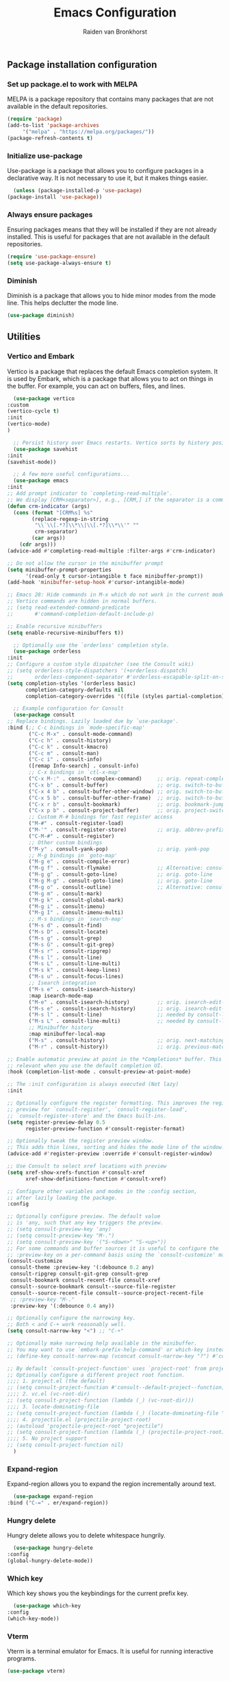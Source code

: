 #+TITLE: Emacs Configuration
#+AUTHOR: Raiden van Bronkhorst
#+OPTIONS: toc:nil num:nil
#+PROPERTY: header-args :results none

** Package installation configuration
*** Set up package.el to work with MELPA
    MELPA is a package repository that contains many packages that are
    not available in the default repositories.
    #+begin_src emacs-lisp
      (require 'package)
      (add-to-list 'package-archives
		   '("melpa" . "https://melpa.org/packages/"))
      (package-refresh-contents t)
    #+end_src

*** Initialize use-package
    Use-package is a package that allows you to configure packages in
    a declarative way. It is not necessary to use it, but it makes
    things easier.
    #+begin_src emacs-lisp
      (unless (package-installed-p 'use-package)
	(package-install 'use-package))
    #+end_src

*** Always ensure packages
    Ensuring packages means that they will be installed if they are
    not already installed. This is useful for packages that are not
    available in the default repositories.
    #+begin_src emacs-lisp
      (require 'use-package-ensure)
      (setq use-package-always-ensure t)
    #+end_src

*** Diminish
    Diminish is a package that allows you to hide minor modes from the
    mode line. This helps declutter the mode line.
    #+begin_src emacs-lisp
      (use-package diminish)
    #+end_src


** Utilities
*** Vertico and Embark
    Vertico is a package that replaces the default Emacs completion
    system. It is used by Embark, which is a package that allows you
    to act on things in the buffer. For example, you can act on
    buffers, files, and lines.
    
    #+begin_src emacs-lisp
      (use-package vertico
	:custom
	(vertico-cycle t)
	:init
	(vertico-mode)
	)

      ;; Persist history over Emacs restarts. Vertico sorts by history position.
      (use-package savehist
	:init
	(savehist-mode))

      ;; A few more useful configurations...
      (use-package emacs
	:init
	;; Add prompt indicator to `completing-read-multiple'.
	;; We display [CRM<separator>], e.g., [CRM,] if the separator is a comma.
	(defun crm-indicator (args)
	  (cons (format "[CRM%s] %s"
			(replace-regexp-in-string
			 "\\`\\[.*?]\\*\\|\\[.*?]\\*\\'" ""
			 crm-separator)
			(car args))
		(cdr args)))
	(advice-add #'completing-read-multiple :filter-args #'crm-indicator)

	;; Do not allow the cursor in the minibuffer prompt
	(setq minibuffer-prompt-properties
	      '(read-only t cursor-intangible t face minibuffer-prompt))
	(add-hook 'minibuffer-setup-hook #'cursor-intangible-mode)

	;; Emacs 28: Hide commands in M-x which do not work in the current mode.
	;; Vertico commands are hidden in normal buffers.
	;; (setq read-extended-command-predicate
	;;       #'command-completion-default-include-p)

	;; Enable recursive minibuffers
	(setq enable-recursive-minibuffers t))

      ;; Optionally use the `orderless' completion style.
      (use-package orderless
	:init
	;; Configure a custom style dispatcher (see the Consult wiki)
	;; (setq orderless-style-dispatchers '(+orderless-dispatch)
	;;       orderless-component-separator #'orderless-escapable-split-on-space)
	(setq completion-styles '(orderless basic)
	      completion-category-defaults nil
	      completion-category-overrides '((file (styles partial-completion)))))

      ;; Example configuration for Consult
      (use-package consult
	;; Replace bindings. Lazily loaded due by `use-package'.
	:bind (;; C-c bindings in `mode-specific-map'
	       ("C-c M-x" . consult-mode-command)
	       ("C-c h" . consult-history)
	       ("C-c k" . consult-kmacro)
	       ("C-c m" . consult-man)
	       ("C-c i" . consult-info)
	       ([remap Info-search] . consult-info)
	       ;; C-x bindings in `ctl-x-map'
	       ("C-x M-:" . consult-complex-command)     ;; orig. repeat-complex-command
	       ("C-x b" . consult-buffer)                ;; orig. switch-to-buffer
	       ("C-x 4 b" . consult-buffer-other-window) ;; orig. switch-to-buffer-other-window
	       ("C-x 5 b" . consult-buffer-other-frame)  ;; orig. switch-to-buffer-other-frame
	       ("C-x r b" . consult-bookmark)            ;; orig. bookmark-jump
	       ("C-x p b" . consult-project-buffer)      ;; orig. project-switch-to-buffer
	       ;; Custom M-# bindings for fast register access
	       ("M-#" . consult-register-load)
	       ("M-'" . consult-register-store)          ;; orig. abbrev-prefix-mark (unrelated)
	       ("C-M-#" . consult-register)
	       ;; Other custom bindings
	       ("M-y" . consult-yank-pop)                ;; orig. yank-pop
	       ;; M-g bindings in `goto-map'
	       ("M-g e" . consult-compile-error)
	       ("M-g f" . consult-flymake)               ;; Alternative: consult-flycheck
	       ("M-g g" . consult-goto-line)             ;; orig. goto-line
	       ("M-g M-g" . consult-goto-line)           ;; orig. goto-line
	       ("M-g o" . consult-outline)               ;; Alternative: consult-org-heading
	       ("M-g m" . consult-mark)
	       ("M-g k" . consult-global-mark)
	       ("M-g i" . consult-imenu)
	       ("M-g I" . consult-imenu-multi)
	       ;; M-s bindings in `search-map'
	       ("M-s d" . consult-find)
	       ("M-s D" . consult-locate)
	       ("M-s g" . consult-grep)
	       ("M-s G" . consult-git-grep)
	       ("M-s r" . consult-ripgrep)
	       ("M-s l" . consult-line)
	       ("M-s L" . consult-line-multi)
	       ("M-s k" . consult-keep-lines)
	       ("M-s u" . consult-focus-lines)
	       ;; Isearch integration
	       ("M-s e" . consult-isearch-history)
	       :map isearch-mode-map
	       ("M-e" . consult-isearch-history)         ;; orig. isearch-edit-string
	       ("M-s e" . consult-isearch-history)       ;; orig. isearch-edit-string
	       ("M-s l" . consult-line)                  ;; needed by consult-line to detect isearch
	       ("M-s L" . consult-line-multi)            ;; needed by consult-line to detect isearch
	       ;; Minibuffer history
	       :map minibuffer-local-map
	       ("M-s" . consult-history)                 ;; orig. next-matching-history-element
	       ("M-r" . consult-history))                ;; orig. previous-matching-history-element

	;; Enable automatic preview at point in the *Completions* buffer. This is
	;; relevant when you use the default completion UI.
	:hook (completion-list-mode . consult-preview-at-point-mode)

	;; The :init configuration is always executed (Not lazy)
	:init

	;; Optionally configure the register formatting. This improves the register
	;; preview for `consult-register', `consult-register-load',
	;; `consult-register-store' and the Emacs built-ins.
	(setq register-preview-delay 0.5
	      register-preview-function #'consult-register-format)

	;; Optionally tweak the register preview window.
	;; This adds thin lines, sorting and hides the mode line of the window.
	(advice-add #'register-preview :override #'consult-register-window)

	;; Use Consult to select xref locations with preview
	(setq xref-show-xrefs-function #'consult-xref
	      xref-show-definitions-function #'consult-xref)

	;; Configure other variables and modes in the :config section,
	;; after lazily loading the package.
	:config

	;; Optionally configure preview. The default value
	;; is 'any, such that any key triggers the preview.
	;; (setq consult-preview-key 'any)
	;; (setq consult-preview-key "M-.")
	;; (setq consult-preview-key '("S-<down>" "S-<up>"))
	;; For some commands and buffer sources it is useful to configure the
	;; :preview-key on a per-command basis using the `consult-customize' macro.
	(consult-customize
	 consult-theme :preview-key '(:debounce 0.2 any)
	 consult-ripgrep consult-git-grep consult-grep
	 consult-bookmark consult-recent-file consult-xref
	 consult--source-bookmark consult--source-file-register
	 consult--source-recent-file consult--source-project-recent-file
	 ;; :preview-key "M-."
	 :preview-key '(:debounce 0.4 any))

	;; Optionally configure the narrowing key.
	;; Both < and C-+ work reasonably well.
	(setq consult-narrow-key "<") ;; "C-+"

	;; Optionally make narrowing help available in the minibuffer.
	;; You may want to use `embark-prefix-help-command' or which-key instead.
	;; (define-key consult-narrow-map (vconcat consult-narrow-key "?") #'consult-narrow-help)

	;; By default `consult-project-function' uses `project-root' from project.el.
	;; Optionally configure a different project root function.
	;;;; 1. project.el (the default)
	;; (setq consult-project-function #'consult--default-project--function)
	;;;; 2. vc.el (vc-root-dir)
	;; (setq consult-project-function (lambda (_) (vc-root-dir)))
	;;;; 3. locate-dominating-file
	;; (setq consult-project-function (lambda (_) (locate-dominating-file "." ".git")))
	;;;; 4. projectile.el (projectile-project-root)
	;; (autoload 'projectile-project-root "projectile")
	;; (setq consult-project-function (lambda (_) (projectile-project-root)))
	;;;; 5. No project support
	;; (setq consult-project-function nil)
      )

    #+end_src
   
*** Expand-region
    Expand-region allows you to expand the region
    incrementally around text.
    #+begin_src emacs-lisp
      (use-package expand-region
	:bind ("C-=" . er/expand-region))
    #+end_src
*** Hungry delete
    Hungry delete allows you to delete whitespace hungrily.
    #+begin_src emacs-lisp
      (use-package hungry-delete
	:config
	(global-hungry-delete-mode))
    #+end_src
*** Which key
    Which key shows you the keybindings for the current prefix key.
    #+begin_src emacs-lisp
      (use-package which-key
	:config
	(which-key-mode))
    #+end_src
*** Vterm
    Vterm is a terminal emulator for Emacs. It is useful for running
    interactive programs.
    #+begin_src emacs-lisp
      (use-package vterm)
    #+end_src
*** Company mode
    Company mode provides alternate autocompletion.
    #+begin_src emacs-lisp
      (use-package company
	:diminish company-mode)
      (add-hook 'after-init-hook 'global-company-mode)
    #+end_src
*** Tree sitter
    Tree sitter is a package that provides several language parsers,
    which can be used for syntax highlighting and other things.
    #+begin_src emacs-lisp
      (use-package tree-sitter)
      (use-package tree-sitter-langs)
      (global-tree-sitter-mode)
      (add-hook 'tree-sitter-after-on-hook #'tree-sitter-hl-mode)
    #+end_src

*** Copilot
    Copilot is a package that provides autocompletion for Emacs. It
    uses machine learning to provide better completions.
    #+begin_src emacs-lisp
      (use-package s)
      (use-package dash)
      (use-package editorconfig)
      (use-package copilot
	:load-path (lambda () (expand-file-name "copilot.el" user-emacs-directory))
	;; don't show in mode line
	:diminish copilot-mode)

      (add-hook 'prog-mode-hook 'copilot-mode)

      ;; (defun rvb/copilot-accept-completion ()
      ;;   "Accept completion or indent."
      ;;   (interactive)
      ;;   (or (copilot-accept-completion)
      ;;       (indent-for-ntab-command)))

      ;; (define-key global-map (kbd "C-M-<tab>") #'rvb/copilot-accept-completion)
      (with-eval-after-load 'company
	;; disable inline previews
	(delq 'company-preview-if-just-one-frontend company-frontends))

      (define-key copilot-completion-map (kbd "<tab>") 'copilot-accept-completion)
      (define-key copilot-completion-map (kbd "TAB") 'copilot-accept-completion)

    #+end_src

*** Annotations
    Annotations allows you to add persistent annotations to your code
    without changing the code itself.
    #+begin_src emacs-lisp
      (use-package annotate)
      (add-hook 'prog-mode-hook 'annotate-mode)
    #+end_src

*** Magit
    Magit is a package that provides a Git interface for Emacs.
    #+begin_src emacs-lisp
      (use-package magit)
    #+end_src
*** Graphviz dot mode
    Graphviz is a graph visualization software.
    #+begin_src emacs-lisp
      (use-package graphviz-dot-mode
	:ensure t
	:config
	(setq graphviz-dot-indent-width 4))
    #+end_src
** Appearance
*** Rainbow Delimiters
    Rainbow delimiters provides rainbow colors for delimiters like
    parentheses, brackets, and braces.
    #+begin_src emacs-lisp
      (use-package rainbow-delimiters
	:config
	(add-hook 'prog-mode-hook #'rainbow-delimiters-mode))
    #+end_src   
*** COMMENT Git gutter
    Git gutter shows changes to files in the gutter.
    #+begin_src emacs-lisp
      (use-package git-gutter
	:config
	(global-git-gutter-mode +1)
	)
    #+end_src
    
*** Modes
    Disable the tool bar and scroll bar.
    #+begin_src emacs-lisp
      (scroll-bar-mode -1)
      (tool-bar-mode -1)
    #+end_src

*** Fonts
    #+begin_src emacs-lisp
      (set-face-font 'default "Iosevka 16" nil)
      (set-face-attribute 'default nil :height 160)
    #+end_src

*** Themes
    The Modus themes are a set of themes that are designed to be
    accessible and easy on the eyes, while still being aesthetically
    pleasing. We load the dark theme ~modus-vivendi~ by default.
    #+begin_src emacs-lisp
      (use-package modus-themes)
      (setq modus-themes-bold-constructs t)
      (setq modus-themes-italic-constructs t)

      (load-theme 'modus-vivendi t)
    #+end_src

*** Disable bell
    Disable the bell.
    #+begin_src emacs-lisp
      (setq ring-bell-function 'ignore)
    #+end_src

*** Highlighted current line
    Highlight the current line for programming and text modes.
    #+begin_src emacs-lisp
      ;; let's enable it for all programming major modes
      (add-hook 'prog-mode-hook #'hl-line-mode)
      ;; and for all modes derived from text-mode
      (add-hook 'text-mode-hook #'hl-line-mode)
    #+end_src
*** Org indentation
    Change org indentation so all lines follow the indentation of
    their headers.
    #+begin_src emacs-lisp
      (setq org-adapt-indentation t)
    #+end_src
*** Org bullets
    Org bullets provides a nice way to display bullets in org mode.
    #+begin_src emacs-lisp
      (use-package org-bullets
	:config
	(add-hook 'org-mode-hook (lambda () (org-bullets-mode 1))))
    #+end_src
*** Marginalia
    Marginalia provides annotations for the Emacs minibuffer.
    #+begin_src emacs-lisp
      ;; Enable rich annotations using the Marginalia package
      (use-package marginalia
	;; Either bind `marginalia-cycle' globally or only in the minibuffer
	:bind (("M-A" . marginalia-cycle)
	       :map minibuffer-local-map
	       ("M-A" . marginalia-cycle))

	;; The :init configuration is always executed (Not lazy!)
	:init

	;; Must be in the :init section of use-package such that the mode gets
	;; enabled right away. Note that this forces loading the package.
	(marginalia-mode))
    #+end_src
*** Cursor
    Change the cursor to a bar.
    #+begin_src emacs-lisp
      (setq-default cursor-type 'bar) 
    #+end_src

** Settings and Behavior
*** Scrolling
    Cursor scrolling behavior
    #+begin_src emacs-lisp
      (setq scroll-margin 10
	    scroll-conservatively 101
	    scroll-up-aggressively 0.01
	    scroll-down-aggressively 0.01
	    scroll-preserve-screen-position t
	    auto-window-vscroll nil)
    #+end_src
    Golden ratio scrolling
    #+begin_src emacs-lisp
      (use-package golden-ratio-scroll-screen
	:init
	(setq golden-ratio-scroll-highlight-flag nil)
	:config
	(global-set-key [remap scroll-down-command] 'golden-ratio-scroll-screen-down)
	(global-set-key [remap scroll-up-command] 'golden-ratio-scroll-screen-up)
	)
    #+end_src
*** Auto revert buffers
    This will automatically revert buffers when they change on disk.
    #+begin_src emacs-lisp
      (global-auto-revert-mode t)
    #+end_src
   
*** Disable backup files
    #+begin_src emacs-lisp
      (setq make-backup-files nil)
    #+end_src

*** Follow symlinks
    This will allow Emacs to follow symlinks to files.
    #+begin_src emacs-lisp
      (setq vc-follow-symlinks t)
    #+end_src

*** Default Window splitting
    This will change the default window splitting behavior to split
    horizontally.
    #+begin_src emacs-lisp
      (setq split-width-threshold 1 )
    #+end_src
*** COMMENT Dim unfocused buffers
    Dim unfocused buffers.
    #+begin_src emacs-lisp
      (use-package auto-dim-other-buffers)
      (add-hook 'after-init-hook (lambda ()
				   (when (fboundp 'auto-dim-other-buffers-mode)
				     (auto-dim-other-buffers-mode t))))
    #+end_src
*** Search

    Change search functionality in Emacs to show the number of matches,
    and the current index of the selected match. Also treat spaces in
    searches as non-greedy wildcards.

    #+begin_src emacs-lisp
      ;; Add lazy count to isearch
      (setq isearch-lazy-count t)
      (setq lazy-count-prefix-format "(%s/%s) ")
      (setq lazy-count-suffix-format nil)

      ;; Treat space as non-greedy wildcard in normal isearch
      (setq search-whitespace-regexp ".*?")
    #+end_src

*** Python
    #+begin_src emacs-lisp
      (setq python-shell-completion-native-enable nil)
    #+end_src
*** Project switching
    These settings change the options when switching projects.
    #+begin_src emacs-lisp
      (setq project-switch-commands
	    '((project-find-file "Find file" nil)
	      (project-find-dir "Find directory" nil)
	      (magit-project-status "Magit" 109)
	      (project-execute-extended-command "Execute Extended Command" 101)
	      ))
    #+end_src
*** Use shell environment variables
    This makes Emacs mirror the shell environment variables.
    #+begin_src emacs-lisp
      (use-package exec-path-from-shell)
      (when (memq window-system '(mac ns x))
	(exec-path-from-shell-initialize))  
    #+end_src

*** Back to indentation or beginning
    Change the behavior of ~C-a~ to go to the beginning of the line or the first non-whitespace character.
    #+begin_src emacs-lisp
      (defun back-to-indentation-or-beginning () (interactive)
	     (if (= (point) (progn (back-to-indentation) (point)))
		 (beginning-of-line)))
      (global-set-key [remap move-beginning-of-line]
		      'back-to-indentation-or-beginning)
    #+end_src

